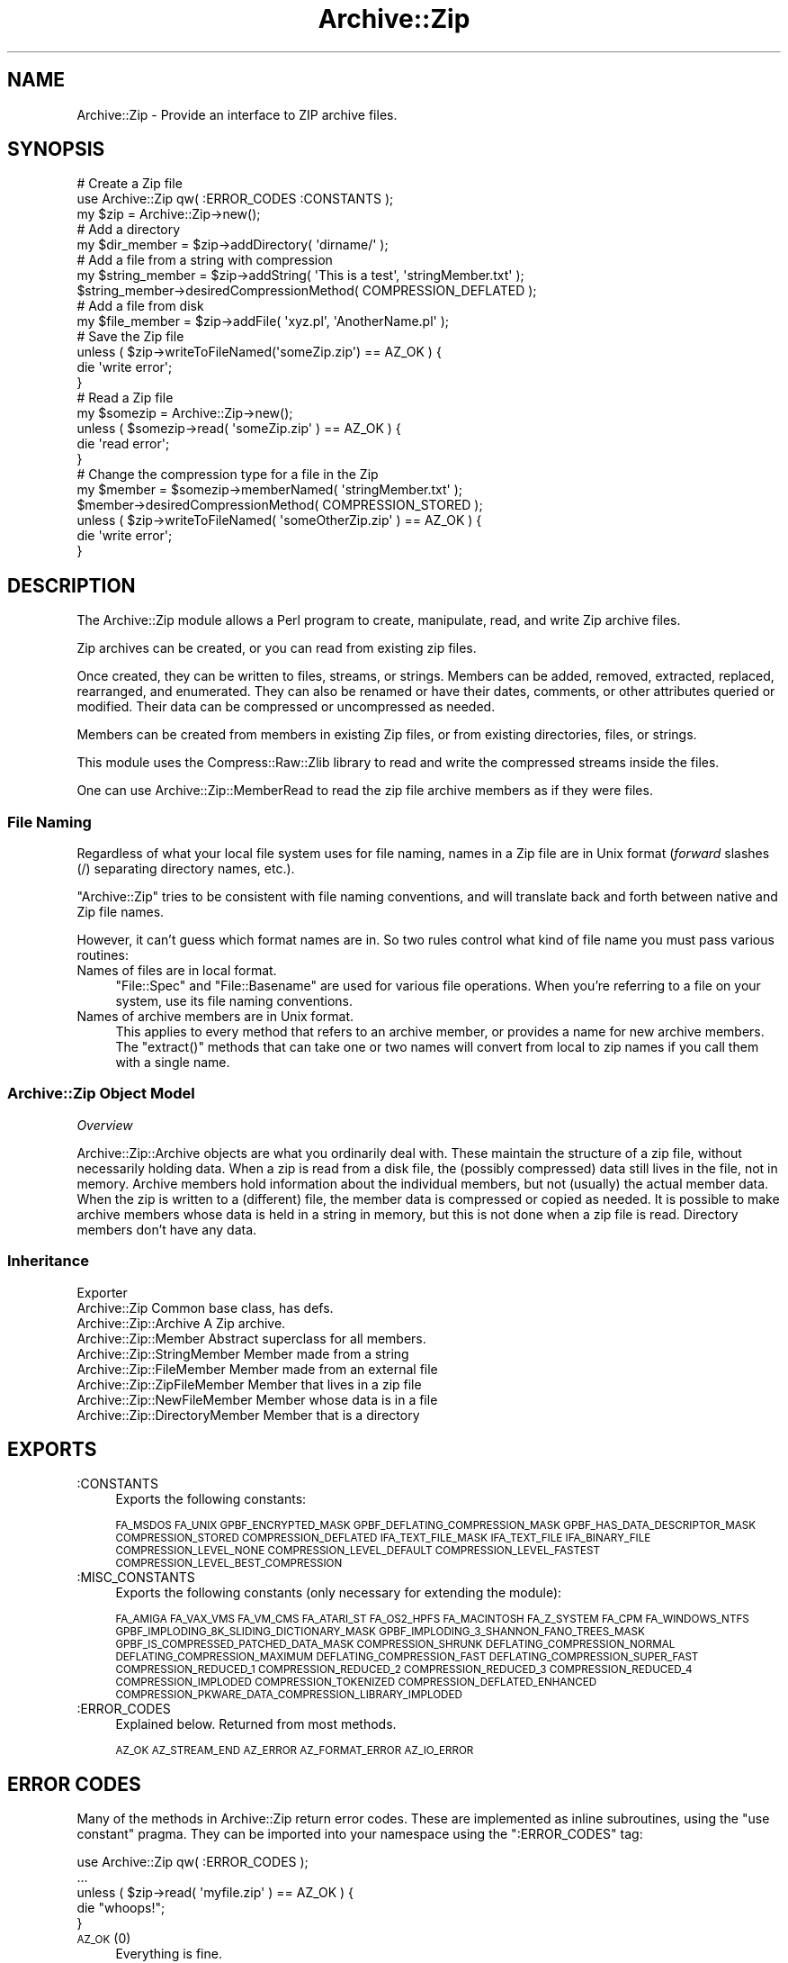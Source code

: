 .\" Automatically generated by Pod::Man 2.25 (Pod::Simple 3.16)
.\"
.\" Standard preamble:
.\" ========================================================================
.de Sp \" Vertical space (when we can't use .PP)
.if t .sp .5v
.if n .sp
..
.de Vb \" Begin verbatim text
.ft CW
.nf
.ne \\$1
..
.de Ve \" End verbatim text
.ft R
.fi
..
.\" Set up some character translations and predefined strings.  \*(-- will
.\" give an unbreakable dash, \*(PI will give pi, \*(L" will give a left
.\" double quote, and \*(R" will give a right double quote.  \*(C+ will
.\" give a nicer C++.  Capital omega is used to do unbreakable dashes and
.\" therefore won't be available.  \*(C` and \*(C' expand to `' in nroff,
.\" nothing in troff, for use with C<>.
.tr \(*W-
.ds C+ C\v'-.1v'\h'-1p'\s-2+\h'-1p'+\s0\v'.1v'\h'-1p'
.ie n \{\
.    ds -- \(*W-
.    ds PI pi
.    if (\n(.H=4u)&(1m=24u) .ds -- \(*W\h'-12u'\(*W\h'-12u'-\" diablo 10 pitch
.    if (\n(.H=4u)&(1m=20u) .ds -- \(*W\h'-12u'\(*W\h'-8u'-\"  diablo 12 pitch
.    ds L" ""
.    ds R" ""
.    ds C` ""
.    ds C' ""
'br\}
.el\{\
.    ds -- \|\(em\|
.    ds PI \(*p
.    ds L" ``
.    ds R" ''
'br\}
.\"
.\" Escape single quotes in literal strings from groff's Unicode transform.
.ie \n(.g .ds Aq \(aq
.el       .ds Aq '
.\"
.\" If the F register is turned on, we'll generate index entries on stderr for
.\" titles (.TH), headers (.SH), subsections (.SS), items (.Ip), and index
.\" entries marked with X<> in POD.  Of course, you'll have to process the
.\" output yourself in some meaningful fashion.
.ie \nF \{\
.    de IX
.    tm Index:\\$1\t\\n%\t"\\$2"
..
.    nr % 0
.    rr F
.\}
.el \{\
.    de IX
..
.\}
.\"
.\" Accent mark definitions (@(#)ms.acc 1.5 88/02/08 SMI; from UCB 4.2).
.\" Fear.  Run.  Save yourself.  No user-serviceable parts.
.    \" fudge factors for nroff and troff
.if n \{\
.    ds #H 0
.    ds #V .8m
.    ds #F .3m
.    ds #[ \f1
.    ds #] \fP
.\}
.if t \{\
.    ds #H ((1u-(\\\\n(.fu%2u))*.13m)
.    ds #V .6m
.    ds #F 0
.    ds #[ \&
.    ds #] \&
.\}
.    \" simple accents for nroff and troff
.if n \{\
.    ds ' \&
.    ds ` \&
.    ds ^ \&
.    ds , \&
.    ds ~ ~
.    ds /
.\}
.if t \{\
.    ds ' \\k:\h'-(\\n(.wu*8/10-\*(#H)'\'\h"|\\n:u"
.    ds ` \\k:\h'-(\\n(.wu*8/10-\*(#H)'\`\h'|\\n:u'
.    ds ^ \\k:\h'-(\\n(.wu*10/11-\*(#H)'^\h'|\\n:u'
.    ds , \\k:\h'-(\\n(.wu*8/10)',\h'|\\n:u'
.    ds ~ \\k:\h'-(\\n(.wu-\*(#H-.1m)'~\h'|\\n:u'
.    ds / \\k:\h'-(\\n(.wu*8/10-\*(#H)'\z\(sl\h'|\\n:u'
.\}
.    \" troff and (daisy-wheel) nroff accents
.ds : \\k:\h'-(\\n(.wu*8/10-\*(#H+.1m+\*(#F)'\v'-\*(#V'\z.\h'.2m+\*(#F'.\h'|\\n:u'\v'\*(#V'
.ds 8 \h'\*(#H'\(*b\h'-\*(#H'
.ds o \\k:\h'-(\\n(.wu+\w'\(de'u-\*(#H)/2u'\v'-.3n'\*(#[\z\(de\v'.3n'\h'|\\n:u'\*(#]
.ds d- \h'\*(#H'\(pd\h'-\w'~'u'\v'-.25m'\f2\(hy\fP\v'.25m'\h'-\*(#H'
.ds D- D\\k:\h'-\w'D'u'\v'-.11m'\z\(hy\v'.11m'\h'|\\n:u'
.ds th \*(#[\v'.3m'\s+1I\s-1\v'-.3m'\h'-(\w'I'u*2/3)'\s-1o\s+1\*(#]
.ds Th \*(#[\s+2I\s-2\h'-\w'I'u*3/5'\v'-.3m'o\v'.3m'\*(#]
.ds ae a\h'-(\w'a'u*4/10)'e
.ds Ae A\h'-(\w'A'u*4/10)'E
.    \" corrections for vroff
.if v .ds ~ \\k:\h'-(\\n(.wu*9/10-\*(#H)'\s-2\u~\d\s+2\h'|\\n:u'
.if v .ds ^ \\k:\h'-(\\n(.wu*10/11-\*(#H)'\v'-.4m'^\v'.4m'\h'|\\n:u'
.    \" for low resolution devices (crt and lpr)
.if \n(.H>23 .if \n(.V>19 \
\{\
.    ds : e
.    ds 8 ss
.    ds o a
.    ds d- d\h'-1'\(ga
.    ds D- D\h'-1'\(hy
.    ds th \o'bp'
.    ds Th \o'LP'
.    ds ae ae
.    ds Ae AE
.\}
.rm #[ #] #H #V #F C
.\" ========================================================================
.\"
.IX Title "Archive::Zip 3"
.TH Archive::Zip 3 "2014-01-08" "perl v5.14.2" "User Contributed Perl Documentation"
.\" For nroff, turn off justification.  Always turn off hyphenation; it makes
.\" way too many mistakes in technical documents.
.if n .ad l
.nh
.SH "NAME"
Archive::Zip \- Provide an interface to ZIP archive files.
.SH "SYNOPSIS"
.IX Header "SYNOPSIS"
.Vb 3
\&   # Create a Zip file
\&   use Archive::Zip qw( :ERROR_CODES :CONSTANTS );
\&   my $zip = Archive::Zip\->new();
\&
\&   # Add a directory
\&   my $dir_member = $zip\->addDirectory( \*(Aqdirname/\*(Aq );
\&
\&   # Add a file from a string with compression
\&   my $string_member = $zip\->addString( \*(AqThis is a test\*(Aq, \*(AqstringMember.txt\*(Aq );
\&   $string_member\->desiredCompressionMethod( COMPRESSION_DEFLATED );
\&
\&   # Add a file from disk
\&   my $file_member = $zip\->addFile( \*(Aqxyz.pl\*(Aq, \*(AqAnotherName.pl\*(Aq );
\&
\&   # Save the Zip file
\&   unless ( $zip\->writeToFileNamed(\*(AqsomeZip.zip\*(Aq) == AZ_OK ) {
\&       die \*(Aqwrite error\*(Aq;
\&   }
\&
\&   # Read a Zip file
\&   my $somezip = Archive::Zip\->new();
\&   unless ( $somezip\->read( \*(AqsomeZip.zip\*(Aq ) == AZ_OK ) {
\&       die \*(Aqread error\*(Aq;
\&   }
\&
\&   # Change the compression type for a file in the Zip
\&   my $member = $somezip\->memberNamed( \*(AqstringMember.txt\*(Aq );
\&   $member\->desiredCompressionMethod( COMPRESSION_STORED );
\&   unless ( $zip\->writeToFileNamed( \*(AqsomeOtherZip.zip\*(Aq ) == AZ_OK ) {
\&       die \*(Aqwrite error\*(Aq;
\&   }
.Ve
.SH "DESCRIPTION"
.IX Header "DESCRIPTION"
The Archive::Zip module allows a Perl program to create, manipulate, read,
and write Zip archive files.
.PP
Zip archives can be created, or you can read from existing zip files.
.PP
Once created, they can be written to files, streams, or strings. Members
can be added, removed, extracted, replaced, rearranged, and enumerated.
They can also be renamed or have their dates, comments, or other attributes
queried or modified. Their data can be compressed or uncompressed as needed.
.PP
Members can be created from members in existing Zip files, or from existing
directories, files, or strings.
.PP
This module uses the Compress::Raw::Zlib library to read and write the
compressed streams inside the files.
.PP
One can use Archive::Zip::MemberRead to read the zip file archive members
as if they were files.
.SS "File Naming"
.IX Subsection "File Naming"
Regardless of what your local file system uses for file naming, names in a
Zip file are in Unix format (\fIforward\fR slashes (/) separating directory
names, etc.).
.PP
\&\f(CW\*(C`Archive::Zip\*(C'\fR tries to be consistent with file naming conventions, and will
translate back and forth between native and Zip file names.
.PP
However, it can't guess which format names are in. So two rules control what
kind of file name you must pass various routines:
.IP "Names of files are in local format." 4
.IX Item "Names of files are in local format."
\&\f(CW\*(C`File::Spec\*(C'\fR and \f(CW\*(C`File::Basename\*(C'\fR are used for various file
operations. When you're referring to a file on your system, use its
file naming conventions.
.IP "Names of archive members are in Unix format." 4
.IX Item "Names of archive members are in Unix format."
This applies to every method that refers to an archive member, or
provides a name for new archive members. The \f(CW\*(C`extract()\*(C'\fR methods
that can take one or two names will convert from local to zip names
if you call them with a single name.
.SS "Archive::Zip Object Model"
.IX Subsection "Archive::Zip Object Model"
\fIOverview\fR
.IX Subsection "Overview"
.PP
Archive::Zip::Archive objects are what you ordinarily deal with.
These maintain the structure of a zip file, without necessarily
holding data. When a zip is read from a disk file, the (possibly
compressed) data still lives in the file, not in memory. Archive
members hold information about the individual members, but not
(usually) the actual member data. When the zip is written to a
(different) file, the member data is compressed or copied as needed.
It is possible to make archive members whose data is held in a string
in memory, but this is not done when a zip file is read. Directory
members don't have any data.
.SS "Inheritance"
.IX Subsection "Inheritance"
.Vb 9
\&  Exporter
\&   Archive::Zip                            Common base class, has defs.
\&       Archive::Zip::Archive               A Zip archive.
\&       Archive::Zip::Member                Abstract superclass for all members.
\&           Archive::Zip::StringMember      Member made from a string
\&           Archive::Zip::FileMember        Member made from an external file
\&               Archive::Zip::ZipFileMember Member that lives in a zip file
\&               Archive::Zip::NewFileMember Member whose data is in a file
\&           Archive::Zip::DirectoryMember   Member that is a directory
.Ve
.SH "EXPORTS"
.IX Header "EXPORTS"
.IP ":CONSTANTS" 4
.IX Item ":CONSTANTS"
Exports the following constants:
.Sp
\&\s-1FA_MSDOS\s0 \s-1FA_UNIX\s0 \s-1GPBF_ENCRYPTED_MASK\s0
\&\s-1GPBF_DEFLATING_COMPRESSION_MASK\s0 \s-1GPBF_HAS_DATA_DESCRIPTOR_MASK\s0
\&\s-1COMPRESSION_STORED\s0 \s-1COMPRESSION_DEFLATED\s0 \s-1IFA_TEXT_FILE_MASK\s0
\&\s-1IFA_TEXT_FILE\s0 \s-1IFA_BINARY_FILE\s0 \s-1COMPRESSION_LEVEL_NONE\s0
\&\s-1COMPRESSION_LEVEL_DEFAULT\s0 \s-1COMPRESSION_LEVEL_FASTEST\s0
\&\s-1COMPRESSION_LEVEL_BEST_COMPRESSION\s0
.IP ":MISC_CONSTANTS" 4
.IX Item ":MISC_CONSTANTS"
Exports the following constants (only necessary for extending the
module):
.Sp
\&\s-1FA_AMIGA\s0 \s-1FA_VAX_VMS\s0 \s-1FA_VM_CMS\s0 \s-1FA_ATARI_ST\s0 \s-1FA_OS2_HPFS\s0
\&\s-1FA_MACINTOSH\s0 \s-1FA_Z_SYSTEM\s0 \s-1FA_CPM\s0 \s-1FA_WINDOWS_NTFS\s0
\&\s-1GPBF_IMPLODING_8K_SLIDING_DICTIONARY_MASK\s0
\&\s-1GPBF_IMPLODING_3_SHANNON_FANO_TREES_MASK\s0
\&\s-1GPBF_IS_COMPRESSED_PATCHED_DATA_MASK\s0 \s-1COMPRESSION_SHRUNK\s0
\&\s-1DEFLATING_COMPRESSION_NORMAL\s0 \s-1DEFLATING_COMPRESSION_MAXIMUM\s0
\&\s-1DEFLATING_COMPRESSION_FAST\s0 \s-1DEFLATING_COMPRESSION_SUPER_FAST\s0
\&\s-1COMPRESSION_REDUCED_1\s0 \s-1COMPRESSION_REDUCED_2\s0 \s-1COMPRESSION_REDUCED_3\s0
\&\s-1COMPRESSION_REDUCED_4\s0 \s-1COMPRESSION_IMPLODED\s0 \s-1COMPRESSION_TOKENIZED\s0
\&\s-1COMPRESSION_DEFLATED_ENHANCED\s0
\&\s-1COMPRESSION_PKWARE_DATA_COMPRESSION_LIBRARY_IMPLODED\s0
.IP ":ERROR_CODES" 4
.IX Item ":ERROR_CODES"
Explained below. Returned from most methods.
.Sp
\&\s-1AZ_OK\s0 \s-1AZ_STREAM_END\s0 \s-1AZ_ERROR\s0 \s-1AZ_FORMAT_ERROR\s0 \s-1AZ_IO_ERROR\s0
.SH "ERROR CODES"
.IX Header "ERROR CODES"
Many of the methods in Archive::Zip return error codes. These are implemented
as inline subroutines, using the \f(CW\*(C`use constant\*(C'\fR pragma. They can be imported
into your namespace using the \f(CW\*(C`:ERROR_CODES\*(C'\fR tag:
.PP
.Vb 1
\&  use Archive::Zip qw( :ERROR_CODES );
\&
\&  ...
\&
\&  unless ( $zip\->read( \*(Aqmyfile.zip\*(Aq ) == AZ_OK ) {
\&      die "whoops!";
\&  }
.Ve
.IP "\s-1AZ_OK\s0 (0)" 4
.IX Item "AZ_OK (0)"
Everything is fine.
.IP "\s-1AZ_STREAM_END\s0 (1)" 4
.IX Item "AZ_STREAM_END (1)"
The read stream (or central directory) ended normally.
.IP "\s-1AZ_ERROR\s0 (2)" 4
.IX Item "AZ_ERROR (2)"
There was some generic kind of error.
.IP "\s-1AZ_FORMAT_ERROR\s0 (3)" 4
.IX Item "AZ_FORMAT_ERROR (3)"
There is a format error in a \s-1ZIP\s0 file being read.
.IP "\s-1AZ_IO_ERROR\s0 (4)" 4
.IX Item "AZ_IO_ERROR (4)"
There was an \s-1IO\s0 error.
.SS "Compression"
.IX Subsection "Compression"
Archive::Zip allows each member of a \s-1ZIP\s0 file to be compressed (using the
Deflate algorithm) or uncompressed.
.PP
Other compression algorithms that some versions of \s-1ZIP\s0 have been able to
produce are not supported. Each member has two compression methods: the
one it's stored as (this is always \s-1COMPRESSION_STORED\s0 for string and external
file members), and the one you desire for the member in the zip file.
.PP
These can be different, of course, so you can make a zip member that is not
compressed out of one that is, and vice versa.
.PP
You can inquire about the current compression and set the desired
compression method:
.PP
.Vb 2
\&  my $member = $zip\->memberNamed( \*(Aqxyz.txt\*(Aq );
\&  $member\->compressionMethod();    # return current compression
\&
\&  # set to read uncompressed
\&  $member\->desiredCompressionMethod( COMPRESSION_STORED );
\&
\&  # set to read compressed
\&  $member\->desiredCompressionMethod( COMPRESSION_DEFLATED );
.Ve
.PP
There are two different compression methods:
.IP "\s-1COMPRESSION_STORED\s0" 4
.IX Item "COMPRESSION_STORED"
File is stored (no compression)
.IP "\s-1COMPRESSION_DEFLATED\s0" 4
.IX Item "COMPRESSION_DEFLATED"
File is Deflated
.SS "Compression Levels"
.IX Subsection "Compression Levels"
If a member's desiredCompressionMethod is \s-1COMPRESSION_DEFLATED\s0, you
can choose different compression levels. This choice may affect the
speed of compression and decompression, as well as the size of the
compressed member data.
.PP
.Vb 1
\&  $member\->desiredCompressionLevel( 9 );
.Ve
.PP
The levels given can be:
.IP "\(bu" 4
0 or \s-1COMPRESSION_LEVEL_NONE\s0
.Sp
This is the same as saying
.Sp
.Vb 1
\&  $member\->desiredCompressionMethod( COMPRESSION_STORED );
.Ve
.IP "\(bu" 4
1 .. 9
.Sp
1 gives the best speed and worst compression, and 9 gives the
best compression and worst speed.
.IP "\(bu" 4
\&\s-1COMPRESSION_LEVEL_FASTEST\s0
.Sp
This is a synonym for level 1.
.IP "\(bu" 4
\&\s-1COMPRESSION_LEVEL_BEST_COMPRESSION\s0
.Sp
This is a synonym for level 9.
.IP "\(bu" 4
\&\s-1COMPRESSION_LEVEL_DEFAULT\s0
.Sp
This gives a good compromise between speed and compression,
and is currently equivalent to 6 (this is in the zlib code).
This is the level that will be used if not specified.
.SH "Archive::Zip Methods"
.IX Header "Archive::Zip Methods"
The Archive::Zip class (and its invisible subclass Archive::Zip::Archive)
implement generic zip file functionality. Creating a new Archive::Zip object
actually makes an Archive::Zip::Archive object, but you don't have to worry
about this unless you're subclassing.
.SS "Constructor"
.IX Subsection "Constructor"
.IP "new( [$fileName] )" 4
.IX Item "new( [$fileName] )"
.PD 0
.ie n .IP "new( { filename => $fileName } )" 4
.el .IP "new( { filename => \f(CW$fileName\fR } )" 4
.IX Item "new( { filename => $fileName } )"
.PD
Make a new, empty zip archive.
.Sp
.Vb 1
\&    my $zip = Archive::Zip\->new();
.Ve
.Sp
If an additional argument is passed, \fInew()\fR will call \fIread()\fR
to read the contents of an archive:
.Sp
.Vb 1
\&    my $zip = Archive::Zip\->new( \*(Aqxyz.zip\*(Aq );
.Ve
.Sp
If a filename argument is passed and the read fails for any
reason, new will return undef. For this reason, it may be
better to call read separately.
.SS "Zip Archive Utility Methods"
.IX Subsection "Zip Archive Utility Methods"
These Archive::Zip methods may be called as functions or as object
methods. Do not call them as class methods:
.PP
.Vb 4
\&    $zip = Archive::Zip\->new();
\&    $crc = Archive::Zip::computeCRC32( \*(Aqghijkl\*(Aq );    # OK
\&    $crc = $zip\->computeCRC32( \*(Aqghijkl\*(Aq );            # also OK
\&    $crc = Archive::Zip\->computeCRC32( \*(Aqghijkl\*(Aq );    # NOT OK
.Ve
.ie n .IP "Archive::Zip::computeCRC32( $string [, $crc] )" 4
.el .IP "Archive::Zip::computeCRC32( \f(CW$string\fR [, \f(CW$crc\fR] )" 4
.IX Item "Archive::Zip::computeCRC32( $string [, $crc] )"
.PD 0
.ie n .IP "Archive::Zip::computeCRC32( { string => $string [, checksum => $crc ] } )" 4
.el .IP "Archive::Zip::computeCRC32( { string => \f(CW$string\fR [, checksum => \f(CW$crc\fR ] } )" 4
.IX Item "Archive::Zip::computeCRC32( { string => $string [, checksum => $crc ] } )"
.PD
This is a utility function that uses the Compress::Raw::Zlib \s-1CRC\s0
routine to compute a \s-1CRC\-32\s0. You can get the \s-1CRC\s0 of a string:
.Sp
.Vb 1
\&    $crc = Archive::Zip::computeCRC32( $string );
.Ve
.Sp
Or you can compute the running \s-1CRC:\s0
.Sp
.Vb 3
\&    $crc = 0;
\&    $crc = Archive::Zip::computeCRC32( \*(Aqabcdef\*(Aq, $crc );
\&    $crc = Archive::Zip::computeCRC32( \*(Aqghijkl\*(Aq, $crc );
.Ve
.ie n .IP "Archive::Zip::setChunkSize( $number )" 4
.el .IP "Archive::Zip::setChunkSize( \f(CW$number\fR )" 4
.IX Item "Archive::Zip::setChunkSize( $number )"
.PD 0
.ie n .IP "Archive::Zip::setChunkSize( { chunkSize => $number } )" 4
.el .IP "Archive::Zip::setChunkSize( { chunkSize => \f(CW$number\fR } )" 4
.IX Item "Archive::Zip::setChunkSize( { chunkSize => $number } )"
.PD
Report or change chunk size used for reading and writing.
This can make big differences in dealing with large files.
Currently, this defaults to 32K. This also changes the chunk
size used for Compress::Raw::Zlib. You must call \fIsetChunkSize()\fR
before reading or writing. This is not exportable, so you
must call it like:
.Sp
.Vb 1
\&    Archive::Zip::setChunkSize( 4096 );
.Ve
.Sp
or as a method on a zip (though this is a global setting).
Returns old chunk size.
.IP "\fIArchive::Zip::chunkSize()\fR" 4
.IX Item "Archive::Zip::chunkSize()"
Returns the current chunk size:
.Sp
.Vb 1
\&    my $chunkSize = Archive::Zip::chunkSize();
.Ve
.IP "Archive::Zip::setErrorHandler( \e&subroutine )" 4
.IX Item "Archive::Zip::setErrorHandler( &subroutine )"
.PD 0
.IP "Archive::Zip::setErrorHandler( { subroutine => \e&subroutine } )" 4
.IX Item "Archive::Zip::setErrorHandler( { subroutine => &subroutine } )"
.PD
Change the subroutine called with error strings. This
defaults to \e&Carp::carp, but you may want to change it to
get the error strings. This is not exportable, so you must
call it like:
.Sp
.Vb 1
\&    Archive::Zip::setErrorHandler( \e&myErrorHandler );
.Ve
.Sp
If myErrorHandler is undef, resets handler to default.
Returns old error handler. Note that if you call Carp::carp
or a similar routine or if you're chaining to the default
error handler from your error handler, you may want to
increment the number of caller levels that are skipped (do
not just set it to a number):
.Sp
.Vb 1
\&    $Carp::CarpLevel++;
.Ve
.ie n .IP "Archive::Zip::tempFile( [ $tmpdir ] )" 4
.el .IP "Archive::Zip::tempFile( [ \f(CW$tmpdir\fR ] )" 4
.IX Item "Archive::Zip::tempFile( [ $tmpdir ] )"
.PD 0
.ie n .IP "Archive::Zip::tempFile( { tempDir => $tmpdir } )" 4
.el .IP "Archive::Zip::tempFile( { tempDir => \f(CW$tmpdir\fR } )" 4
.IX Item "Archive::Zip::tempFile( { tempDir => $tmpdir } )"
.PD
Create a uniquely named temp file. It will be returned open
for read/write. If \f(CW$tmpdir\fR is given, it is used as the
name of a directory to create the file in. If not given,
creates the file using \f(CW\*(C`File::Spec::tmpdir()\*(C'\fR. Generally, you can
override this choice using the
.Sp
.Vb 1
\&    $ENV{TMPDIR}
.Ve
.Sp
environment variable. But see the File::Spec
documentation for your system. Note that on many systems, if you're
running in taint mode, then you must make sure that \f(CW$ENV{TMPDIR}\fR is
untainted for it to be used.
Will \fI\s-1NOT\s0\fR create \f(CW$tmpdir\fR if it does not exist (this is a change
from prior versions!). Returns file handle and name:
.Sp
.Vb 3
\&    my ($fh, $name) = Archive::Zip::tempFile();
\&    my ($fh, $name) = Archive::Zip::tempFile(\*(AqmyTempDir\*(Aq);
\&    my $fh = Archive::Zip::tempFile();  # if you don\*(Aqt need the name
.Ve
.SS "Zip Archive Accessors"
.IX Subsection "Zip Archive Accessors"
.IP "\fImembers()\fR" 4
.IX Item "members()"
Return a copy of the members array
.Sp
.Vb 1
\&    my @members = $zip\->members();
.Ve
.IP "\fInumberOfMembers()\fR" 4
.IX Item "numberOfMembers()"
Return the number of members I have
.IP "\fImemberNames()\fR" 4
.IX Item "memberNames()"
Return a list of the (internal) file names of the zip members
.ie n .IP "memberNamed( $string )" 4
.el .IP "memberNamed( \f(CW$string\fR )" 4
.IX Item "memberNamed( $string )"
.PD 0
.ie n .IP "memberNamed( { zipName => $string } )" 4
.el .IP "memberNamed( { zipName => \f(CW$string\fR } )" 4
.IX Item "memberNamed( { zipName => $string } )"
.PD
Return ref to member whose filename equals given filename or
undef. \f(CW$string\fR must be in Zip (Unix) filename format.
.ie n .IP "membersMatching( $regex )" 4
.el .IP "membersMatching( \f(CW$regex\fR )" 4
.IX Item "membersMatching( $regex )"
.PD 0
.ie n .IP "membersMatching( { regex => $regex } )" 4
.el .IP "membersMatching( { regex => \f(CW$regex\fR } )" 4
.IX Item "membersMatching( { regex => $regex } )"
.PD
Return array of members whose filenames match given regular
expression in list context. Returns number of matching
members in scalar context.
.Sp
.Vb 3
\&    my @textFileMembers = $zip\->membersMatching( \*(Aq.*\e.txt\*(Aq );
\&    # or
\&    my $numberOfTextFiles = $zip\->membersMatching( \*(Aq.*\e.txt\*(Aq );
.Ve
.IP "\fIdiskNumber()\fR" 4
.IX Item "diskNumber()"
Return the disk that I start on. Not used for writing zips,
but might be interesting if you read a zip in. This should be
0, as Archive::Zip does not handle multi-volume archives.
.IP "\fIdiskNumberWithStartOfCentralDirectory()\fR" 4
.IX Item "diskNumberWithStartOfCentralDirectory()"
Return the disk number that holds the beginning of the
central directory. Not used for writing zips, but might be
interesting if you read a zip in. This should be 0, as
Archive::Zip does not handle multi-volume archives.
.IP "\fInumberOfCentralDirectoriesOnThisDisk()\fR" 4
.IX Item "numberOfCentralDirectoriesOnThisDisk()"
Return the number of \s-1CD\s0 structures in the zipfile last read in.
Not used for writing zips, but might be interesting if you read a zip
in.
.IP "\fInumberOfCentralDirectories()\fR" 4
.IX Item "numberOfCentralDirectories()"
Return the number of \s-1CD\s0 structures in the zipfile last read in.
Not used for writing zips, but might be interesting if you read a zip
in.
.IP "\fIcentralDirectorySize()\fR" 4
.IX Item "centralDirectorySize()"
Returns central directory size, as read from an external zip
file. Not used for writing zips, but might be interesting if
you read a zip in.
.IP "\fIcentralDirectoryOffsetWRTStartingDiskNumber()\fR" 4
.IX Item "centralDirectoryOffsetWRTStartingDiskNumber()"
Returns the offset into the zip file where the \s-1CD\s0 begins. Not
used for writing zips, but might be interesting if you read a
zip in.
.ie n .IP "zipfileComment( [ $string ] )" 4
.el .IP "zipfileComment( [ \f(CW$string\fR ] )" 4
.IX Item "zipfileComment( [ $string ] )"
.PD 0
.ie n .IP "zipfileComment( [ { comment => $string } ] )" 4
.el .IP "zipfileComment( [ { comment => \f(CW$string\fR } ] )" 4
.IX Item "zipfileComment( [ { comment => $string } ] )"
.PD
Get or set the zipfile comment. Returns the old comment.
.Sp
.Vb 2
\&    print $zip\->zipfileComment();
\&    $zip\->zipfileComment( \*(AqNew Comment\*(Aq );
.Ve
.IP "\fIeocdOffset()\fR" 4
.IX Item "eocdOffset()"
Returns the (unexpected) number of bytes between where the
\&\s-1EOCD\s0 was found and where it expected to be. This is normally
0, but would be positive if something (a virus, perhaps) had
added bytes somewhere before the \s-1EOCD\s0. Not used for writing
zips, but might be interesting if you read a zip in. Here is
an example of how you can diagnose this:
.Sp
.Vb 5
\&  my $zip = Archive::Zip\->new(\*(Aqsomefile.zip\*(Aq);
\&  if ($zip\->eocdOffset())
\&  {
\&    warn "A virus has added ", $zip\->eocdOffset, " bytes of garbage\en";
\&  }
.Ve
.Sp
The \f(CW\*(C`eocdOffset()\*(C'\fR is used to adjust the starting position of member
headers, if necessary.
.IP "\fIfileName()\fR" 4
.IX Item "fileName()"
Returns the name of the file last read from. If nothing has
been read yet, returns an empty string; if read from a file
handle, returns the handle in string form.
.SS "Zip Archive Member Operations"
.IX Subsection "Zip Archive Member Operations"
Various operations on a zip file modify members. When a member is
passed as an argument, you can either use a reference to the member
itself, or the name of a member. Of course, using the name requires
that names be unique within a zip (this is not enforced).
.ie n .IP "removeMember( $memberOrName )" 4
.el .IP "removeMember( \f(CW$memberOrName\fR )" 4
.IX Item "removeMember( $memberOrName )"
.PD 0
.ie n .IP "removeMember( { memberOrZipName => $memberOrName } )" 4
.el .IP "removeMember( { memberOrZipName => \f(CW$memberOrName\fR } )" 4
.IX Item "removeMember( { memberOrZipName => $memberOrName } )"
.PD
Remove and return the given member, or match its name and
remove it. Returns undef if member or name does not exist in this
Zip. No-op if member does not belong to this zip.
.ie n .IP "replaceMember( $memberOrName, $newMember )" 4
.el .IP "replaceMember( \f(CW$memberOrName\fR, \f(CW$newMember\fR )" 4
.IX Item "replaceMember( $memberOrName, $newMember )"
.PD 0
.ie n .IP "replaceMember( { memberOrZipName => $memberOrName, newMember => $newMember } )" 4
.el .IP "replaceMember( { memberOrZipName => \f(CW$memberOrName\fR, newMember => \f(CW$newMember\fR } )" 4
.IX Item "replaceMember( { memberOrZipName => $memberOrName, newMember => $newMember } )"
.PD
Remove and return the given member, or match its name and
remove it. Replace with new member. Returns undef if member or
name does not exist in this Zip, or if \f(CW$newMember\fR is undefined.
.Sp
It is an (undiagnosed) error to provide a \f(CW$newMember\fR that is a
member of the zip being modified.
.Sp
.Vb 4
\&    my $member1 = $zip\->removeMember( \*(Aqxyz\*(Aq );
\&    my $member2 = $zip\->replaceMember( \*(Aqabc\*(Aq, $member1 );
\&    # now, $member2 (named \*(Aqabc\*(Aq) is not in $zip,
\&    # and $member1 (named \*(Aqxyz\*(Aq) is, having taken $member2\*(Aqs place.
.Ve
.ie n .IP "extractMember( $memberOrName [, $extractedName ] )" 4
.el .IP "extractMember( \f(CW$memberOrName\fR [, \f(CW$extractedName\fR ] )" 4
.IX Item "extractMember( $memberOrName [, $extractedName ] )"
.PD 0
.ie n .IP "extractMember( { memberOrZipName => $memberOrName [, name => $extractedName ] } )" 4
.el .IP "extractMember( { memberOrZipName => \f(CW$memberOrName\fR [, name => \f(CW$extractedName\fR ] } )" 4
.IX Item "extractMember( { memberOrZipName => $memberOrName [, name => $extractedName ] } )"
.PD
Extract the given member, or match its name and extract it.
Returns undef if member does not exist in this Zip. If
optional second arg is given, use it as the name of the
extracted member. Otherwise, the internal filename of the
member is used as the name of the extracted file or
directory.
If you pass \f(CW$extractedName\fR, it should be in the local file
system's format.
All necessary directories will be created. Returns \f(CW\*(C`AZ_OK\*(C'\fR
on success.
.ie n .IP "extractMemberWithoutPaths( $memberOrName [, $extractedName ] )" 4
.el .IP "extractMemberWithoutPaths( \f(CW$memberOrName\fR [, \f(CW$extractedName\fR ] )" 4
.IX Item "extractMemberWithoutPaths( $memberOrName [, $extractedName ] )"
.PD 0
.ie n .IP "extractMemberWithoutPaths( { memberOrZipName => $memberOrName [, name => $extractedName ] } )" 4
.el .IP "extractMemberWithoutPaths( { memberOrZipName => \f(CW$memberOrName\fR [, name => \f(CW$extractedName\fR ] } )" 4
.IX Item "extractMemberWithoutPaths( { memberOrZipName => $memberOrName [, name => $extractedName ] } )"
.PD
Extract the given member, or match its name and extract it.
Does not use path information (extracts into the current
directory). Returns undef if member does not exist in this
Zip.
If optional second arg is given, use it as the name of the
extracted member (its paths will be deleted too). Otherwise,
the internal filename of the member (minus paths) is used as
the name of the extracted file or directory. Returns \f(CW\*(C`AZ_OK\*(C'\fR
on success.
.ie n .IP "addMember( $member )" 4
.el .IP "addMember( \f(CW$member\fR )" 4
.IX Item "addMember( $member )"
.PD 0
.ie n .IP "addMember( { member => $member } )" 4
.el .IP "addMember( { member => \f(CW$member\fR } )" 4
.IX Item "addMember( { member => $member } )"
.PD
Append a member (possibly from another zip file) to the zip
file. Returns the new member. Generally, you will use
\&\fIaddFile()\fR, \fIaddDirectory()\fR, \fIaddFileOrDirectory()\fR, \fIaddString()\fR,
or \fIread()\fR to add members.
.Sp
.Vb 3
\&    # Move member named \*(Aqabc\*(Aq to end of zip:
\&    my $member = $zip\->removeMember( \*(Aqabc\*(Aq );
\&    $zip\->addMember( $member );
.Ve
.ie n .IP "updateMember( $memberOrName, $fileName )" 4
.el .IP "updateMember( \f(CW$memberOrName\fR, \f(CW$fileName\fR )" 4
.IX Item "updateMember( $memberOrName, $fileName )"
.PD 0
.ie n .IP "updateMember( { memberOrZipName => $memberOrName, name => $fileName } )" 4
.el .IP "updateMember( { memberOrZipName => \f(CW$memberOrName\fR, name => \f(CW$fileName\fR } )" 4
.IX Item "updateMember( { memberOrZipName => $memberOrName, name => $fileName } )"
.PD
Update a single member from the file or directory named \f(CW$fileName\fR.
Returns the (possibly added or updated) member, if any; \f(CW\*(C`undef\*(C'\fR on
errors.
The comparison is based on \f(CW\*(C`lastModTime()\*(C'\fR and (in the case of a
non-directory) the size of the file.
.ie n .IP "addFile( $fileName [, $newName, $compressionLevel ] )" 4
.el .IP "addFile( \f(CW$fileName\fR [, \f(CW$newName\fR, \f(CW$compressionLevel\fR ] )" 4
.IX Item "addFile( $fileName [, $newName, $compressionLevel ] )"
.PD 0
.ie n .IP "addFile( { filename => $fileName [, zipName => $newName, compressionLevel => $compressionLevel } ] )" 4
.el .IP "addFile( { filename => \f(CW$fileName\fR [, zipName => \f(CW$newName\fR, compressionLevel => \f(CW$compressionLevel\fR } ] )" 4
.IX Item "addFile( { filename => $fileName [, zipName => $newName, compressionLevel => $compressionLevel } ] )"
.PD
Append a member whose data comes from an external file,
returning the member or undef. The member will have its file
name set to the name of the external file, and its
desiredCompressionMethod set to \s-1COMPRESSION_DEFLATED\s0. The
file attributes and last modification time will be set from
the file.
If the name given does not represent a readable plain file or
symbolic link, undef will be returned. \f(CW$fileName\fR must be
in the format required for the local file system.
The optional \f(CW$newName\fR argument sets the internal file name
to something different than the given \f(CW$fileName\fR. \f(CW$newName\fR,
if given, must be in Zip name format (i.e. Unix).
The text mode bit will be set if the contents appears to be
text (as returned by the \f(CW\*(C`\-T\*(C'\fR perl operator).
.Sp
\&\fI\s-1NOTE\s0\fR that you should not (generally) use absolute path names
in zip member names, as this will cause problems with some zip
tools as well as introduce a security hole and make the zip
harder to use.
.ie n .IP "addDirectory( $directoryName [, $fileName ] )" 4
.el .IP "addDirectory( \f(CW$directoryName\fR [, \f(CW$fileName\fR ] )" 4
.IX Item "addDirectory( $directoryName [, $fileName ] )"
.PD 0
.ie n .IP "addDirectory( { directoryName => $directoryName [, zipName => $fileName ] } )" 4
.el .IP "addDirectory( { directoryName => \f(CW$directoryName\fR [, zipName => \f(CW$fileName\fR ] } )" 4
.IX Item "addDirectory( { directoryName => $directoryName [, zipName => $fileName ] } )"
.PD
Append a member created from the given directory name. The
directory name does not have to name an existing directory.
If the named directory exists, the file modification time and
permissions are set from the existing directory, otherwise
they are set to now and permissive default permissions.
\&\f(CW$directoryName\fR must be in local file system format.
The optional second argument sets the name of the archive
member (which defaults to \f(CW$directoryName\fR). If given, it
must be in Zip (Unix) format.
Returns the new member.
.ie n .IP "addFileOrDirectory( $name [, $newName, $compressionLevel ] )" 4
.el .IP "addFileOrDirectory( \f(CW$name\fR [, \f(CW$newName\fR, \f(CW$compressionLevel\fR ] )" 4
.IX Item "addFileOrDirectory( $name [, $newName, $compressionLevel ] )"
.PD 0
.ie n .IP "addFileOrDirectory( { name => $name [, zipName => $newName, compressionLevel => $compressionLevel ] } )" 4
.el .IP "addFileOrDirectory( { name => \f(CW$name\fR [, zipName => \f(CW$newName\fR, compressionLevel => \f(CW$compressionLevel\fR ] } )" 4
.IX Item "addFileOrDirectory( { name => $name [, zipName => $newName, compressionLevel => $compressionLevel ] } )"
.PD
Append a member from the file or directory named \f(CW$name\fR. If
\&\f(CW$newName\fR is given, use it for the name of the new member.
Will add or remove trailing slashes from \f(CW$newName\fR as needed.
\&\f(CW$name\fR must be in local file system format.
The optional second argument sets the name of the archive
member (which defaults to \f(CW$name\fR). If given, it must be in
Zip (Unix) format.
.ie n .IP "addString( $stringOrStringRef, $name, [$compressionLevel] )" 4
.el .IP "addString( \f(CW$stringOrStringRef\fR, \f(CW$name\fR, [$compressionLevel] )" 4
.IX Item "addString( $stringOrStringRef, $name, [$compressionLevel] )"
.PD 0
.ie n .IP "addString( { string => $stringOrStringRef [, zipName => $name, compressionLevel => $compressionLevel ] } )" 4
.el .IP "addString( { string => \f(CW$stringOrStringRef\fR [, zipName => \f(CW$name\fR, compressionLevel => \f(CW$compressionLevel\fR ] } )" 4
.IX Item "addString( { string => $stringOrStringRef [, zipName => $name, compressionLevel => $compressionLevel ] } )"
.PD
Append a member created from the given string or string
reference. The name is given by the second argument.
Returns the new member. The last modification time will be
set to now, and the file attributes will be set to permissive
defaults.
.Sp
.Vb 1
\&    my $member = $zip\->addString( \*(AqThis is a test\*(Aq, \*(Aqtest.txt\*(Aq );
.Ve
.ie n .IP "contents( $memberOrMemberName [, $newContents ] )" 4
.el .IP "contents( \f(CW$memberOrMemberName\fR [, \f(CW$newContents\fR ] )" 4
.IX Item "contents( $memberOrMemberName [, $newContents ] )"
.PD 0
.ie n .IP "contents( { memberOrZipName => $memberOrMemberName [, contents => $newContents ] } )" 4
.el .IP "contents( { memberOrZipName => \f(CW$memberOrMemberName\fR [, contents => \f(CW$newContents\fR ] } )" 4
.IX Item "contents( { memberOrZipName => $memberOrMemberName [, contents => $newContents ] } )"
.PD
Returns the uncompressed data for a particular member, or
undef.
.Sp
.Vb 1
\&    print "xyz.txt contains " . $zip\->contents( \*(Aqxyz.txt\*(Aq );
.Ve
.Sp
Also can change the contents of a member:
.Sp
.Vb 1
\&    $zip\->contents( \*(Aqxyz.txt\*(Aq, \*(AqThis is the new contents\*(Aq );
.Ve
.Sp
If called expecting an array as the return value, it will include
the status as the second value in the array.
.Sp
.Vb 1
\&    ($content, $status) = $zip\->contents( \*(Aqxyz.txt\*(Aq);
.Ve
.SS "Zip Archive I/O operations"
.IX Subsection "Zip Archive I/O operations"
A Zip archive can be written to a file or file handle, or read from
one.
.ie n .IP "writeToFileNamed( $fileName )" 4
.el .IP "writeToFileNamed( \f(CW$fileName\fR )" 4
.IX Item "writeToFileNamed( $fileName )"
.PD 0
.ie n .IP "writeToFileNamed( { fileName => $fileName } )" 4
.el .IP "writeToFileNamed( { fileName => \f(CW$fileName\fR } )" 4
.IX Item "writeToFileNamed( { fileName => $fileName } )"
.PD
Write a zip archive to named file. Returns \f(CW\*(C`AZ_OK\*(C'\fR on
success.
.Sp
.Vb 2
\&    my $status = $zip\->writeToFileNamed( \*(Aqxx.zip\*(Aq );
\&    die "error somewhere" if $status != AZ_OK;
.Ve
.Sp
Note that if you use the same name as an existing zip file
that you read in, you will clobber ZipFileMembers. So
instead, write to a different file name, then delete the
original.
If you use the \f(CW\*(C`overwrite()\*(C'\fR or \f(CW\*(C`overwriteAs()\*(C'\fR methods, you can
re-write the original zip in this way.
\&\f(CW$fileName\fR should be a valid file name on your system.
.ie n .IP "writeToFileHandle( $fileHandle [, $seekable] )" 4
.el .IP "writeToFileHandle( \f(CW$fileHandle\fR [, \f(CW$seekable\fR] )" 4
.IX Item "writeToFileHandle( $fileHandle [, $seekable] )"
Write a zip archive to a file handle. Return \s-1AZ_OK\s0 on
success. The optional second arg tells whether or not to try
to seek backwards to re-write headers. If not provided, it is
set if the Perl \f(CW\*(C`\-f\*(C'\fR test returns true. This could fail on
some operating systems, though.
.Sp
.Vb 4
\&    my $fh = IO::File\->new( \*(AqsomeFile.zip\*(Aq, \*(Aqw\*(Aq );
\&    unless ( $zip\->writeToFileHandle( $fh ) == AZ_OK ) {
\&        # error handling
\&    }
.Ve
.Sp
If you pass a file handle that is not seekable (like if
you're writing to a pipe or a socket), pass a false second
argument:
.Sp
.Vb 2
\&    my $fh = IO::File\->new( \*(Aq| cat > somefile.zip\*(Aq, \*(Aqw\*(Aq );
\&    $zip\->writeToFileHandle( $fh, 0 );   # fh is not seekable
.Ve
.Sp
If this method fails during the write of a member, that
member and all following it will return false from
\&\f(CW\*(C`wasWritten()\*(C'\fR. See \fIwriteCentralDirectory()\fR for a way to
deal with this.
If you want, you can write data to the file handle before
passing it to \fIwriteToFileHandle()\fR; this could be used (for
instance) for making self-extracting archives. However, this
only works reliably when writing to a real file (as opposed
to \s-1STDOUT\s0 or some other possible non-file).
.Sp
See examples/selfex.pl for how to write a self-extracting
archive.
.ie n .IP "writeCentralDirectory( $fileHandle [, $offset ] )" 4
.el .IP "writeCentralDirectory( \f(CW$fileHandle\fR [, \f(CW$offset\fR ] )" 4
.IX Item "writeCentralDirectory( $fileHandle [, $offset ] )"
.PD 0
.ie n .IP "writeCentralDirectory( { fileHandle => $fileHandle [, offset => $offset ] } )" 4
.el .IP "writeCentralDirectory( { fileHandle => \f(CW$fileHandle\fR [, offset => \f(CW$offset\fR ] } )" 4
.IX Item "writeCentralDirectory( { fileHandle => $fileHandle [, offset => $offset ] } )"
.PD
Writes the central directory structure to the given file
handle.
.Sp
Returns \s-1AZ_OK\s0 on success. If given an \f(CW$offset\fR, will
seek to that point before writing. This can be used for
recovery in cases where writeToFileHandle or writeToFileNamed
returns an \s-1IO\s0 error because of running out of space on the
destination file.
.Sp
You can truncate the zip by seeking backwards and then writing the
directory:
.Sp
.Vb 10
\&    my $fh = IO::File\->new( \*(AqsomeFile.zip\*(Aq, \*(Aqw\*(Aq );
\&        my $retval = $zip\->writeToFileHandle( $fh );
\&    if ( $retval == AZ_IO_ERROR ) {
\&        my @unwritten = grep { not $_\->wasWritten() } $zip\->members();
\&        if (@unwritten) {
\&            $zip\->removeMember( $member ) foreach my $member ( @unwritten );
\&            $zip\->writeCentralDirectory( $fh,
\&            $unwritten[0]\->writeLocalHeaderRelativeOffset());
\&        }
\&    }
.Ve
.ie n .IP "overwriteAs( $newName )" 4
.el .IP "overwriteAs( \f(CW$newName\fR )" 4
.IX Item "overwriteAs( $newName )"
.PD 0
.ie n .IP "overwriteAs( { filename => $newName } )" 4
.el .IP "overwriteAs( { filename => \f(CW$newName\fR } )" 4
.IX Item "overwriteAs( { filename => $newName } )"
.PD
Write the zip to the specified file, as safely as possible.
This is done by first writing to a temp file, then renaming
the original if it exists, then renaming the temp file, then
deleting the renamed original if it exists. Returns \s-1AZ_OK\s0 if
successful.
.IP "\fIoverwrite()\fR" 4
.IX Item "overwrite()"
Write back to the original zip file. See \fIoverwriteAs()\fR above.
If the zip was not ever read from a file, this generates an
error.
.ie n .IP "read( $fileName )" 4
.el .IP "read( \f(CW$fileName\fR )" 4
.IX Item "read( $fileName )"
.PD 0
.ie n .IP "read( { filename => $fileName } )" 4
.el .IP "read( { filename => \f(CW$fileName\fR } )" 4
.IX Item "read( { filename => $fileName } )"
.PD
Read zipfile headers from a zip file, appending new members.
Returns \f(CW\*(C`AZ_OK\*(C'\fR or error code.
.Sp
.Vb 2
\&    my $zipFile = Archive::Zip\->new();
\&    my $status = $zipFile\->read( \*(Aq/some/FileName.zip\*(Aq );
.Ve
.ie n .IP "readFromFileHandle( $fileHandle, $filename )" 4
.el .IP "readFromFileHandle( \f(CW$fileHandle\fR, \f(CW$filename\fR )" 4
.IX Item "readFromFileHandle( $fileHandle, $filename )"
.PD 0
.ie n .IP "readFromFileHandle( { fileHandle => $fileHandle, filename => $filename } )" 4
.el .IP "readFromFileHandle( { fileHandle => \f(CW$fileHandle\fR, filename => \f(CW$filename\fR } )" 4
.IX Item "readFromFileHandle( { fileHandle => $fileHandle, filename => $filename } )"
.PD
Read zipfile headers from an already-opened file handle,
appending new members. Does not close the file handle.
Returns \f(CW\*(C`AZ_OK\*(C'\fR or error code. Note that this requires a
seekable file handle; reading from a stream is not yet
supported, but using in-memory data is.
.Sp
.Vb 5
\&    my $fh = IO::File\->new( \*(Aq/some/FileName.zip\*(Aq, \*(Aqr\*(Aq );
\&    my $zip1 = Archive::Zip\->new();
\&    my $status = $zip1\->readFromFileHandle( $fh );
\&    my $zip2 = Archive::Zip\->new();
\&    $status = $zip2\->readFromFileHandle( $fh );
.Ve
.Sp
Read zip using in-memory data (recursable):
.Sp
.Vb 5
\&    open my $fh, "<", "archive.zip" or die $!;
\&    my $zip_data = do { local $.; <$fh> };
\&    my $zip = Archive::Zip\->new;
\&    open my $dh, "+<", \e$zip_data;
\&    $zip\->readFromFileHandle ($dh);
.Ve
.SS "Zip Archive Tree operations"
.IX Subsection "Zip Archive Tree operations"
These used to be in Archive::Zip::Tree but got moved into
Archive::Zip. They enable operation on an entire tree of members or
files.
A usage example:
.PP
.Vb 2
\&  use Archive::Zip;
\&  my $zip = Archive::Zip\->new();
\&
\&  # add all readable files and directories below . as xyz/*
\&  $zip\->addTree( \*(Aq.\*(Aq, \*(Aqxyz\*(Aq );
\&
\&  # add all readable plain files below /abc as def/*
\&  $zip\->addTree( \*(Aq/abc\*(Aq, \*(Aqdef\*(Aq, sub { \-f && \-r } );
\&
\&  # add all .c files below /tmp as stuff/*
\&  $zip\->addTreeMatching( \*(Aq/tmp\*(Aq, \*(Aqstuff\*(Aq, \*(Aq\e.c$\*(Aq );
\&
\&  # add all .o files below /tmp as stuff/* if they aren\*(Aqt writable
\&  $zip\->addTreeMatching( \*(Aq/tmp\*(Aq, \*(Aqstuff\*(Aq, \*(Aq\e.o$\*(Aq, sub { ! \-w } );
\&
\&  # add all .so files below /tmp that are smaller than 200 bytes as stuff/*
\&  $zip\->addTreeMatching( \*(Aq/tmp\*(Aq, \*(Aqstuff\*(Aq, \*(Aq\e.o$\*(Aq, sub { \-s < 200 } );
\&
\&  # and write them into a file
\&  $zip\->writeToFileNamed(\*(Aqxxx.zip\*(Aq);
\&
\&  # now extract the same files into /tmpx
\&  $zip\->extractTree( \*(Aqstuff\*(Aq, \*(Aq/tmpx\*(Aq );
.Ve
.ie n .IP "$zip\->addTree( $root, $dest [, $pred, $compressionLevel ] ) \*(-- Add tree of files to a zip" 4
.el .IP "\f(CW$zip\fR\->addTree( \f(CW$root\fR, \f(CW$dest\fR [, \f(CW$pred\fR, \f(CW$compressionLevel\fR ] ) \*(-- Add tree of files to a zip" 4
.IX Item "$zip->addTree( $root, $dest [, $pred, $compressionLevel ] )  Add tree of files to a zip"
.PD 0
.ie n .IP "$zip\->addTree( { root => $root, zipName => $dest [, select => $pred, compressionLevel => $compressionLevel ] )" 4
.el .IP "\f(CW$zip\fR\->addTree( { root => \f(CW$root\fR, zipName => \f(CW$dest\fR [, select => \f(CW$pred\fR, compressionLevel => \f(CW$compressionLevel\fR ] )" 4
.IX Item "$zip->addTree( { root => $root, zipName => $dest [, select => $pred, compressionLevel => $compressionLevel ] )"
.PD
\&\f(CW$root\fR is the root of the tree of files and directories to be
added. It is a valid directory name on your system. \f(CW$dest\fR is
the name for the root in the zip file (undef or blank means
to use relative pathnames). It is a valid \s-1ZIP\s0 directory name
(that is, it uses forward slashes (/) for separating
directory components). \f(CW$pred\fR is an optional subroutine
reference to select files: it is passed the name of the
prospective file or directory using \f(CW$_\fR, and if it returns
true, the file or directory will be included. The default is
to add all readable files and directories. For instance,
using
.Sp
.Vb 2
\&  my $pred = sub { /\e.txt/ };
\&  $zip\->addTree( \*(Aq.\*(Aq, \*(Aq\*(Aq, $pred );
.Ve
.Sp
will add all the .txt files in and below the current
directory, using relative names, and making the names
identical in the zipfile:
.Sp
.Vb 4
\&  original name           zip member name
\&  ./xyz                   xyz
\&  ./a/                    a/
\&  ./a/b                   a/b
.Ve
.Sp
To translate absolute to relative pathnames, just pass them
in: \f(CW$zip\fR\->addTree( '/c/d', 'a' );
.Sp
.Vb 4
\&  original name           zip member name
\&  /c/d/xyz                a/xyz
\&  /c/d/a/                 a/a/
\&  /c/d/a/b                a/a/b
.Ve
.Sp
Returns \s-1AZ_OK\s0 on success. Note that this will not follow
symbolic links to directories. Note also that this does not
check for the validity of filenames.
.Sp
Note that you generally \fIdon't\fR want to make zip archive member names
absolute.
.ie n .IP "$zip\->addTreeMatching( $root, $dest, $pattern [, $pred, $compressionLevel ] )" 4
.el .IP "\f(CW$zip\fR\->addTreeMatching( \f(CW$root\fR, \f(CW$dest\fR, \f(CW$pattern\fR [, \f(CW$pred\fR, \f(CW$compressionLevel\fR ] )" 4
.IX Item "$zip->addTreeMatching( $root, $dest, $pattern [, $pred, $compressionLevel ] )"
.PD 0
.ie n .IP "$zip\->addTreeMatching( { root => $root, zipName => $dest, pattern => $pattern [, select => $pred, compressionLevel => $compressionLevel ] } )" 4
.el .IP "\f(CW$zip\fR\->addTreeMatching( { root => \f(CW$root\fR, zipName => \f(CW$dest\fR, pattern => \f(CW$pattern\fR [, select => \f(CW$pred\fR, compressionLevel => \f(CW$compressionLevel\fR ] } )" 4
.IX Item "$zip->addTreeMatching( { root => $root, zipName => $dest, pattern => $pattern [, select => $pred, compressionLevel => $compressionLevel ] } )"
.PD
\&\f(CW$root\fR is the root of the tree of files and directories to be
added \f(CW$dest\fR is the name for the root in the zip file (undef
means to use relative pathnames) \f(CW$pattern\fR is a (non-anchored)
regular expression for filenames to match \f(CW$pred\fR is an
optional subroutine reference to select files: it is passed
the name of the prospective file or directory in \f(CW$_\fR, and
if it returns true, the file or directory will be included.
The default is to add all readable files and directories. To
add all files in and below the current directory whose names
end in \f(CW\*(C`.pl\*(C'\fR, and make them extract into a subdirectory
named \f(CW\*(C`xyz\*(C'\fR, do this:
.Sp
.Vb 1
\&  $zip\->addTreeMatching( \*(Aq.\*(Aq, \*(Aqxyz\*(Aq, \*(Aq\e.pl$\*(Aq )
.Ve
.Sp
To add all \fIwritable\fR files in and below the directory named
\&\f(CW\*(C`/abc\*(C'\fR whose names end in \f(CW\*(C`.pl\*(C'\fR, and make them extract into
a subdirectory named \f(CW\*(C`xyz\*(C'\fR, do this:
.Sp
.Vb 1
\&  $zip\->addTreeMatching( \*(Aq/abc\*(Aq, \*(Aqxyz\*(Aq, \*(Aq\e.pl$\*(Aq, sub { \-w } )
.Ve
.Sp
Returns \s-1AZ_OK\s0 on success. Note that this will not follow
symbolic links to directories.
.ie n .IP "$zip\->updateTree( $root [, $dest , $pred , $mirror, $compressionLevel ] );" 4
.el .IP "\f(CW$zip\fR\->updateTree( \f(CW$root\fR [, \f(CW$dest\fR , \f(CW$pred\fR , \f(CW$mirror\fR, \f(CW$compressionLevel\fR ] );" 4
.IX Item "$zip->updateTree( $root [, $dest , $pred , $mirror, $compressionLevel ] );"
.PD 0
.ie n .IP "$zip\->updateTree( { root => $root [, zipName => $dest, select => $pred, mirror => $mirror, compressionLevel => $compressionLevel ] } );" 4
.el .IP "\f(CW$zip\fR\->updateTree( { root => \f(CW$root\fR [, zipName => \f(CW$dest\fR, select => \f(CW$pred\fR, mirror => \f(CW$mirror\fR, compressionLevel => \f(CW$compressionLevel\fR ] } );" 4
.IX Item "$zip->updateTree( { root => $root [, zipName => $dest, select => $pred, mirror => $mirror, compressionLevel => $compressionLevel ] } );"
.PD
Update a zip file from a directory tree.
.Sp
\&\f(CW\*(C`updateTree()\*(C'\fR takes the same arguments as \f(CW\*(C`addTree()\*(C'\fR, but first
checks to see whether the file or directory already exists in the zip
file, and whether it has been changed.
.Sp
If the fourth argument \f(CW$mirror\fR is true, then delete all my members
if corresponding files were not found.
.Sp
Returns an error code or \s-1AZ_OK\s0 if all is well.
.ie n .IP "$zip\->extractTree( [ $root, $dest, $volume } ] )" 4
.el .IP "\f(CW$zip\fR\->extractTree( [ \f(CW$root\fR, \f(CW$dest\fR, \f(CW$volume\fR } ] )" 4
.IX Item "$zip->extractTree( [ $root, $dest, $volume } ] )"
.PD 0
.ie n .IP "$zip\->extractTree( [ { root => $root, zipName => $dest, volume => $volume } ] )" 4
.el .IP "\f(CW$zip\fR\->extractTree( [ { root => \f(CW$root\fR, zipName => \f(CW$dest\fR, volume => \f(CW$volume\fR } ] )" 4
.IX Item "$zip->extractTree( [ { root => $root, zipName => $dest, volume => $volume } ] )"
.PD
If you don't give any arguments at all, will extract all the
files in the zip with their original names.
.Sp
If you supply one argument for \f(CW$root\fR, \f(CW\*(C`extractTree\*(C'\fR will extract
all the members whose names start with \f(CW$root\fR into the current
directory, stripping off \f(CW$root\fR first.
\&\f(CW$root\fR is in Zip (Unix) format.
For instance,
.Sp
.Vb 1
\&  $zip\->extractTree( \*(Aqa\*(Aq );
.Ve
.Sp
when applied to a zip containing the files:
a/x a/b/c ax/d/e d/e will extract:
.Sp
a/x as ./x
.Sp
a/b/c as ./b/c
.Sp
If you give two arguments, \f(CW\*(C`extractTree\*(C'\fR extracts all the members
whose names start with \f(CW$root\fR. It will translate \f(CW$root\fR into
\&\f(CW$dest\fR to construct the destination file name.
\&\f(CW$root\fR and \f(CW$dest\fR are in Zip (Unix) format.
For instance,
.Sp
.Vb 1
\&   $zip\->extractTree( \*(Aqa\*(Aq, \*(Aqd/e\*(Aq );
.Ve
.Sp
when applied to a zip containing the files:
a/x a/b/c ax/d/e d/e will extract:
.Sp
a/x to d/e/x
.Sp
a/b/c to d/e/b/c and ignore ax/d/e and d/e
.Sp
If you give three arguments, \f(CW\*(C`extractTree\*(C'\fR extracts all the members
whose names start with \f(CW$root\fR. It will translate \f(CW$root\fR into
\&\f(CW$dest\fR to construct the destination file name, and then it will
convert to local file system format, using \f(CW$volume\fR as the name of
the destination volume.
.Sp
\&\f(CW$root\fR and \f(CW$dest\fR are in Zip (Unix) format.
.Sp
\&\f(CW$volume\fR is in local file system format.
.Sp
For instance, under Windows,
.Sp
.Vb 1
\&   $zip\->extractTree( \*(Aqa\*(Aq, \*(Aqd/e\*(Aq, \*(Aqf:\*(Aq );
.Ve
.Sp
when applied to a zip containing the files:
a/x a/b/c ax/d/e d/e will extract:
.Sp
a/x to f:d/e/x
.Sp
a/b/c to f:d/e/b/c and ignore ax/d/e and d/e
.Sp
If you want absolute paths (the prior example used paths relative to
the current directory on the destination volume, you can specify these
in \f(CW$dest\fR:
.Sp
.Vb 1
\&   $zip\->extractTree( \*(Aqa\*(Aq, \*(Aq/d/e\*(Aq, \*(Aqf:\*(Aq );
.Ve
.Sp
when applied to a zip containing the files:
a/x a/b/c ax/d/e d/e will extract:
.Sp
a/x to f:\ed\ee\ex
.Sp
a/b/c to f:\ed\ee\eb\ec and ignore ax/d/e and d/e
.Sp
Returns an error code or \s-1AZ_OK\s0 if everything worked \s-1OK\s0.
.SH "Archive::Zip Global Variables"
.IX Header "Archive::Zip Global Variables"
.ie n .IP "$Archive::Zip::UNICODE" 4
.el .IP "\f(CW$Archive::Zip::UNICODE\fR" 4
.IX Item "$Archive::Zip::UNICODE"
This variable governs how Unicode file and directory names are added
to or extracted from an archive. If set, file and directory names are considered
to be \s-1UTF\-8\s0 encoded. This is \fI\s-1EXPERIMENTAL\s0 \s-1AND\s0 \s-1BUGGY\s0 (there are some edge cases
on Win32)\fR. Please report problems.
.Sp
.Vb 4
\&    {
\&        local $Archive::Zip::UNICODE = 1;
\&        $zip\->addFile(\*(AqDe\*'ja\*` vu.txt\*(Aq);
\&    }
.Ve
.SH "MEMBER OPERATIONS"
.IX Header "MEMBER OPERATIONS"
.SS "Member Class Methods"
.IX Subsection "Member Class Methods"
Several constructors allow you to construct members without adding
them to a zip archive. These work the same as the \fIaddFile()\fR,
\&\fIaddDirectory()\fR, and \fIaddString()\fR zip instance methods described above,
but they don't add the new members to a zip.
.ie n .IP "Archive::Zip::Member\->newFromString( $stringOrStringRef [, $fileName ] )" 4
.el .IP "Archive::Zip::Member\->newFromString( \f(CW$stringOrStringRef\fR [, \f(CW$fileName\fR ] )" 4
.IX Item "Archive::Zip::Member->newFromString( $stringOrStringRef [, $fileName ] )"
.PD 0
.ie n .IP "Archive::Zip::Member\->newFromString( { string => $stringOrStringRef [, zipName => $fileName ] )" 4
.el .IP "Archive::Zip::Member\->newFromString( { string => \f(CW$stringOrStringRef\fR [, zipName => \f(CW$fileName\fR ] )" 4
.IX Item "Archive::Zip::Member->newFromString( { string => $stringOrStringRef [, zipName => $fileName ] )"
.PD
Construct a new member from the given string. Returns undef
on error.
.Sp
.Vb 1
\&    my $member = Archive::Zip::Member\->newFromString( \*(AqThis is a test\*(Aq,
.Ve
.ie n .IP "newFromFile( $fileName [, $zipName ] )" 4
.el .IP "newFromFile( \f(CW$fileName\fR [, \f(CW$zipName\fR ] )" 4
.IX Item "newFromFile( $fileName [, $zipName ] )"
.PD 0
.ie n .IP "newFromFile( { filename => $fileName [, zipName => $zipName ] } )" 4
.el .IP "newFromFile( { filename => \f(CW$fileName\fR [, zipName => \f(CW$zipName\fR ] } )" 4
.IX Item "newFromFile( { filename => $fileName [, zipName => $zipName ] } )"
.PD
Construct a new member from the given file. Returns undef on
error.
.Sp
.Vb 1
\&    my $member = Archive::Zip::Member\->newFromFile( \*(Aqxyz.txt\*(Aq );
.Ve
.ie n .IP "newDirectoryNamed( $directoryName [, $zipname ] )" 4
.el .IP "newDirectoryNamed( \f(CW$directoryName\fR [, \f(CW$zipname\fR ] )" 4
.IX Item "newDirectoryNamed( $directoryName [, $zipname ] )"
.PD 0
.ie n .IP "newDirectoryNamed( { directoryName => $directoryName [, zipName => $zipname ] } )" 4
.el .IP "newDirectoryNamed( { directoryName => \f(CW$directoryName\fR [, zipName => \f(CW$zipname\fR ] } )" 4
.IX Item "newDirectoryNamed( { directoryName => $directoryName [, zipName => $zipname ] } )"
.PD
Construct a new member from the given directory.
\&\f(CW$directoryName\fR must be a valid name on your file system; it does not
have to exist.
.Sp
If given, \f(CW$zipname\fR will be the name of the zip member; it must be a
valid Zip (Unix) name. If not given, it will be converted from
\&\f(CW$directoryName\fR.
.Sp
Returns undef on error.
.Sp
.Vb 1
\&    my $member = Archive::Zip::Member\->newDirectoryNamed( \*(AqCVS/\*(Aq );
.Ve
.SS "Member Simple accessors"
.IX Subsection "Member Simple accessors"
These methods get (and/or set) member attribute values.
.IP "\fIversionMadeBy()\fR" 4
.IX Item "versionMadeBy()"
Gets the field from the member header.
.ie n .IP "fileAttributeFormat( [ $format ] )" 4
.el .IP "fileAttributeFormat( [ \f(CW$format\fR ] )" 4
.IX Item "fileAttributeFormat( [ $format ] )"
.PD 0
.ie n .IP "fileAttributeFormat( [ { format => $format ] } )" 4
.el .IP "fileAttributeFormat( [ { format => \f(CW$format\fR ] } )" 4
.IX Item "fileAttributeFormat( [ { format => $format ] } )"
.PD
Gets or sets the field from the member header. These are
\&\f(CW\*(C`FA_*\*(C'\fR values.
.IP "\fIversionNeededToExtract()\fR" 4
.IX Item "versionNeededToExtract()"
Gets the field from the member header.
.IP "\fIbitFlag()\fR" 4
.IX Item "bitFlag()"
Gets the general purpose bit field from the member header.
This is where the \f(CW\*(C`GPBF_*\*(C'\fR bits live.
.IP "\fIcompressionMethod()\fR" 4
.IX Item "compressionMethod()"
Returns the member compression method. This is the method
that is currently being used to compress the member data.
This will be \s-1COMPRESSION_STORED\s0 for added string or file
members, or any of the \f(CW\*(C`COMPRESSION_*\*(C'\fR values for members
from a zip file. However, this module can only handle members
whose data is in \s-1COMPRESSION_STORED\s0 or \s-1COMPRESSION_DEFLATED\s0
format.
.ie n .IP "desiredCompressionMethod( [ $method ] )" 4
.el .IP "desiredCompressionMethod( [ \f(CW$method\fR ] )" 4
.IX Item "desiredCompressionMethod( [ $method ] )"
.PD 0
.ie n .IP "desiredCompressionMethod( [ { compressionMethod => $method } ] )" 4
.el .IP "desiredCompressionMethod( [ { compressionMethod => \f(CW$method\fR } ] )" 4
.IX Item "desiredCompressionMethod( [ { compressionMethod => $method } ] )"
.PD
Get or set the member's \f(CW\*(C`desiredCompressionMethod\*(C'\fR. This is
the compression method that will be used when the member is
written. Returns prior desiredCompressionMethod. Only
\&\s-1COMPRESSION_DEFLATED\s0 or \s-1COMPRESSION_STORED\s0 are valid
arguments. Changing to \s-1COMPRESSION_STORED\s0 will change the
member desiredCompressionLevel to 0; changing to
\&\s-1COMPRESSION_DEFLATED\s0 will change the member
desiredCompressionLevel to \s-1COMPRESSION_LEVEL_DEFAULT\s0.
.ie n .IP "desiredCompressionLevel( [ $level ] )" 4
.el .IP "desiredCompressionLevel( [ \f(CW$level\fR ] )" 4
.IX Item "desiredCompressionLevel( [ $level ] )"
.PD 0
.ie n .IP "desiredCompressionLevel( [ { compressionLevel => $level } ] )" 4
.el .IP "desiredCompressionLevel( [ { compressionLevel => \f(CW$level\fR } ] )" 4
.IX Item "desiredCompressionLevel( [ { compressionLevel => $level } ] )"
.PD
Get or set the member's desiredCompressionLevel This is the
method that will be used to write. Returns prior
desiredCompressionLevel. Valid arguments are 0 through 9,
\&\s-1COMPRESSION_LEVEL_NONE\s0, \s-1COMPRESSION_LEVEL_DEFAULT\s0,
\&\s-1COMPRESSION_LEVEL_BEST_COMPRESSION\s0, and
\&\s-1COMPRESSION_LEVEL_FASTEST\s0. 0 or \s-1COMPRESSION_LEVEL_NONE\s0 will
change the desiredCompressionMethod to \s-1COMPRESSION_STORED\s0.
All other arguments will change the desiredCompressionMethod
to \s-1COMPRESSION_DEFLATED\s0.
.IP "\fIexternalFileName()\fR" 4
.IX Item "externalFileName()"
Return the member's external file name, if any, or undef.
.IP "\fIfileName()\fR" 4
.IX Item "fileName()"
Get or set the member's internal filename. Returns the
(possibly new) filename. Names will have backslashes
converted to forward slashes, and will have multiple
consecutive slashes converted to single ones.
.IP "\fIlastModFileDateTime()\fR" 4
.IX Item "lastModFileDateTime()"
Return the member's last modification date/time stamp in
MS-DOS format.
.IP "\fIlastModTime()\fR" 4
.IX Item "lastModTime()"
Return the member's last modification date/time stamp,
converted to unix localtime format.
.Sp
.Vb 1
\&    print "Mod Time: " . scalar( localtime( $member\->lastModTime() ) );
.Ve
.IP "\fIsetLastModFileDateTimeFromUnix()\fR" 4
.IX Item "setLastModFileDateTimeFromUnix()"
Set the member's lastModFileDateTime from the given unix
time.
.Sp
.Vb 1
\&    $member\->setLastModFileDateTimeFromUnix( time() );
.Ve
.IP "\fIinternalFileAttributes()\fR" 4
.IX Item "internalFileAttributes()"
Return the internal file attributes field from the zip
header. This is only set for members read from a zip file.
.IP "\fIexternalFileAttributes()\fR" 4
.IX Item "externalFileAttributes()"
Return member attributes as read from the \s-1ZIP\s0 file. Note that
these are \s-1NOT\s0 \s-1UNIX\s0!
.ie n .IP "unixFileAttributes( [ $newAttributes ] )" 4
.el .IP "unixFileAttributes( [ \f(CW$newAttributes\fR ] )" 4
.IX Item "unixFileAttributes( [ $newAttributes ] )"
.PD 0
.ie n .IP "unixFileAttributes( [ { attributes => $newAttributes } ] )" 4
.el .IP "unixFileAttributes( [ { attributes => \f(CW$newAttributes\fR } ] )" 4
.IX Item "unixFileAttributes( [ { attributes => $newAttributes } ] )"
.PD
Get or set the member's file attributes using \s-1UNIX\s0 file
attributes. Returns old attributes.
.Sp
.Vb 1
\&    my $oldAttribs = $member\->unixFileAttributes( 0666 );
.Ve
.Sp
Note that the return value has more than just the file
permissions, so you will have to mask off the lowest bits for
comparisons.
.ie n .IP "localExtraField( [ $newField ] )" 4
.el .IP "localExtraField( [ \f(CW$newField\fR ] )" 4
.IX Item "localExtraField( [ $newField ] )"
.PD 0
.ie n .IP "localExtraField( [ { field => $newField } ] )" 4
.el .IP "localExtraField( [ { field => \f(CW$newField\fR } ] )" 4
.IX Item "localExtraField( [ { field => $newField } ] )"
.PD
Gets or sets the extra field that was read from the local
header. This is not set for a member from a zip file until
after the member has been written out. The extra field must
be in the proper format.
.ie n .IP "cdExtraField( [ $newField ] )" 4
.el .IP "cdExtraField( [ \f(CW$newField\fR ] )" 4
.IX Item "cdExtraField( [ $newField ] )"
.PD 0
.ie n .IP "cdExtraField( [ { field => $newField } ] )" 4
.el .IP "cdExtraField( [ { field => \f(CW$newField\fR } ] )" 4
.IX Item "cdExtraField( [ { field => $newField } ] )"
.PD
Gets or sets the extra field that was read from the central
directory header. The extra field must be in the proper
format.
.IP "\fIextraFields()\fR" 4
.IX Item "extraFields()"
Return both local and \s-1CD\s0 extra fields, concatenated.
.ie n .IP "fileComment( [ $newComment ] )" 4
.el .IP "fileComment( [ \f(CW$newComment\fR ] )" 4
.IX Item "fileComment( [ $newComment ] )"
.PD 0
.ie n .IP "fileComment( [ { comment => $newComment } ] )" 4
.el .IP "fileComment( [ { comment => \f(CW$newComment\fR } ] )" 4
.IX Item "fileComment( [ { comment => $newComment } ] )"
.PD
Get or set the member's file comment.
.IP "\fIhasDataDescriptor()\fR" 4
.IX Item "hasDataDescriptor()"
Get or set the data descriptor flag. If this is set, the
local header will not necessarily have the correct data
sizes. Instead, a small structure will be stored at the end
of the member data with these values. This should be
transparent in normal operation.
.IP "\fIcrc32()\fR" 4
.IX Item "crc32()"
Return the \s-1CRC\-32\s0 value for this member. This will not be set
for members that were constructed from strings or external
files until after the member has been written.
.IP "\fIcrc32String()\fR" 4
.IX Item "crc32String()"
Return the \s-1CRC\-32\s0 value for this member as an 8 character
printable hex string. This will not be set for members that
were constructed from strings or external files until after
the member has been written.
.IP "\fIcompressedSize()\fR" 4
.IX Item "compressedSize()"
Return the compressed size for this member. This will not be
set for members that were constructed from strings or
external files until after the member has been written.
.IP "\fIuncompressedSize()\fR" 4
.IX Item "uncompressedSize()"
Return the uncompressed size for this member.
.ie n .IP "password( [ $password ] )" 4
.el .IP "password( [ \f(CW$password\fR ] )" 4
.IX Item "password( [ $password ] )"
Returns the password for this member to be used on decryption.
If \f(CW$password\fR is given, it will set the password for the decryption.
.IP "\fIisEncrypted()\fR" 4
.IX Item "isEncrypted()"
Return true if this member is encrypted. The Archive::Zip
module does not currently support creation of encrypted
members. Decryption works more or less like this:
.Sp
.Vb 5
\&  my $zip = Archive::Zip\->new;
\&  $zip\->read ("encrypted.zip");
\&  for my $m (map { $zip\->memberNamed ($_) } $zip\->memberNames) {
\&      $m\->password ("secret");
\&      $m\->contents;  # is "" when password was wrong
.Ve
.Sp
That shows that the password has to be set per member, and not per
archive. This might change in the future.
.ie n .IP "isTextFile( [ $flag ] )" 4
.el .IP "isTextFile( [ \f(CW$flag\fR ] )" 4
.IX Item "isTextFile( [ $flag ] )"
.PD 0
.ie n .IP "isTextFile( [ { flag => $flag } ] )" 4
.el .IP "isTextFile( [ { flag => \f(CW$flag\fR } ] )" 4
.IX Item "isTextFile( [ { flag => $flag } ] )"
.PD
Returns true if I am a text file. Also can set the status if
given an argument (then returns old state). Note that this
module does not currently do anything with this flag upon
extraction or storage. That is, bytes are stored in native
format whether or not they came from a text file.
.IP "\fIisBinaryFile()\fR" 4
.IX Item "isBinaryFile()"
Returns true if I am a binary file. Also can set the status
if given an argument (then returns old state). Note that this
module does not currently do anything with this flag upon
extraction or storage. That is, bytes are stored in native
format whether or not they came from a text file.
.ie n .IP "extractToFileNamed( $fileName )" 4
.el .IP "extractToFileNamed( \f(CW$fileName\fR )" 4
.IX Item "extractToFileNamed( $fileName )"
.PD 0
.ie n .IP "extractToFileNamed( { name => $fileName } )" 4
.el .IP "extractToFileNamed( { name => \f(CW$fileName\fR } )" 4
.IX Item "extractToFileNamed( { name => $fileName } )"
.PD
Extract me to a file with the given name. The file will be
created with default modes. Directories will be created as
needed.
The \f(CW$fileName\fR argument should be a valid file name on your
file system.
Returns \s-1AZ_OK\s0 on success.
.IP "\fIisDirectory()\fR" 4
.IX Item "isDirectory()"
Returns true if I am a directory.
.IP "\fIwriteLocalHeaderRelativeOffset()\fR" 4
.IX Item "writeLocalHeaderRelativeOffset()"
Returns the file offset in bytes the last time I was written.
.IP "\fIwasWritten()\fR" 4
.IX Item "wasWritten()"
Returns true if I was successfully written. Reset at the
beginning of a write attempt.
.SS "Low-level member data reading"
.IX Subsection "Low-level member data reading"
It is possible to use lower-level routines to access member data
streams, rather than the extract* methods and \fIcontents()\fR. For
instance, here is how to print the uncompressed contents of a member
in chunks using these methods:
.PP
.Vb 10
\&    my ( $member, $status, $bufferRef );
\&    $member = $zip\->memberNamed( \*(Aqxyz.txt\*(Aq );
\&    $member\->desiredCompressionMethod( COMPRESSION_STORED );
\&    $status = $member\->rewindData();
\&    die "error $status" unless $status == AZ_OK;
\&    while ( ! $member\->readIsDone() )
\&    {
\&    ( $bufferRef, $status ) = $member\->readChunk();
\&    die "error $status"
\&                if $status != AZ_OK && $status != AZ_STREAM_END;
\&    # do something with $bufferRef:
\&    print $$bufferRef;
\&    }
\&    $member\->endRead();
.Ve
.ie n .IP "readChunk( [ $chunkSize ] )" 4
.el .IP "readChunk( [ \f(CW$chunkSize\fR ] )" 4
.IX Item "readChunk( [ $chunkSize ] )"
.PD 0
.ie n .IP "readChunk( [ { chunkSize => $chunkSize } ] )" 4
.el .IP "readChunk( [ { chunkSize => \f(CW$chunkSize\fR } ] )" 4
.IX Item "readChunk( [ { chunkSize => $chunkSize } ] )"
.PD
This reads the next chunk of given size from the member's
data stream and compresses or uncompresses it as necessary,
returning a reference to the bytes read and a status. If size
argument is not given, defaults to global set by
Archive::Zip::setChunkSize. Status is \s-1AZ_OK\s0 on success until
the last chunk, where it returns \s-1AZ_STREAM_END\s0. Returns \f(CW\*(C`(
\&\e$bytes, $status)\*(C'\fR.
.Sp
.Vb 2
\&    my ( $outRef, $status ) = $self\->readChunk();
\&    print $$outRef if $status != AZ_OK && $status != AZ_STREAM_END;
.Ve
.IP "\fIrewindData()\fR" 4
.IX Item "rewindData()"
Rewind data and set up for reading data streams or writing
zip files. Can take options for \f(CW\*(C`inflateInit()\*(C'\fR or
\&\f(CW\*(C`deflateInit()\*(C'\fR, but this is not likely to be necessary.
Subclass overrides should call this method. Returns \f(CW\*(C`AZ_OK\*(C'\fR
on success.
.IP "\fIendRead()\fR" 4
.IX Item "endRead()"
Reset the read variables and free the inflater or deflater.
Must be called to close files, etc. Returns \s-1AZ_OK\s0 on success.
.IP "\fIreadIsDone()\fR" 4
.IX Item "readIsDone()"
Return true if the read has run out of data or encountered an error.
.IP "\fIcontents()\fR" 4
.IX Item "contents()"
Return the entire uncompressed member data or undef in scalar
context. When called in array context, returns \f(CW\*(C`( $string,
$status )\*(C'\fR; status will be \s-1AZ_OK\s0 on success:
.Sp
.Vb 4
\&    my $string = $member\->contents();
\&    # or
\&    my ( $string, $status ) = $member\->contents();
\&    die "error $status" unless $status == AZ_OK;
.Ve
.Sp
Can also be used to set the contents of a member (this may
change the class of the member):
.Sp
.Vb 1
\&    $member\->contents( "this is my new contents" );
.Ve
.ie n .IP "extractToFileHandle( $fh )" 4
.el .IP "extractToFileHandle( \f(CW$fh\fR )" 4
.IX Item "extractToFileHandle( $fh )"
.PD 0
.ie n .IP "extractToFileHandle( { fileHandle => $fh } )" 4
.el .IP "extractToFileHandle( { fileHandle => \f(CW$fh\fR } )" 4
.IX Item "extractToFileHandle( { fileHandle => $fh } )"
.PD
Extract (and uncompress, if necessary) the member's contents
to the given file handle. Return \s-1AZ_OK\s0 on success.
.SH "Archive::Zip::FileMember methods"
.IX Header "Archive::Zip::FileMember methods"
The Archive::Zip::FileMember class extends Archive::Zip::Member. It is the
base class for both ZipFileMember and NewFileMember classes. This class adds
an \f(CW\*(C`externalFileName\*(C'\fR and an \f(CW\*(C`fh\*(C'\fR member to keep track of the external
file.
.IP "\fIexternalFileName()\fR" 4
.IX Item "externalFileName()"
Return the member's external filename.
.IP "\fIfh()\fR" 4
.IX Item "fh()"
Return the member's read file handle. Automatically opens file if
necessary.
.SH "Archive::Zip::ZipFileMember methods"
.IX Header "Archive::Zip::ZipFileMember methods"
The Archive::Zip::ZipFileMember class represents members that have been read
from external zip files.
.IP "\fIdiskNumberStart()\fR" 4
.IX Item "diskNumberStart()"
Returns the disk number that the member's local header resides in.
Should be 0.
.IP "\fIlocalHeaderRelativeOffset()\fR" 4
.IX Item "localHeaderRelativeOffset()"
Returns the offset into the zip file where the member's local header
is.
.IP "\fIdataOffset()\fR" 4
.IX Item "dataOffset()"
Returns the offset from the beginning of the zip file to the member's
data.
.SH "REQUIRED MODULES"
.IX Header "REQUIRED MODULES"
Archive::Zip requires several other modules:
.PP
Carp
.PP
Compress::Raw::Zlib
.PP
Cwd
.PP
File::Basename
.PP
File::Copy
.PP
File::Find
.PP
File::Path
.PP
File::Spec
.PP
IO::File
.PP
IO::Seekable
.PP
Time::Local
.SH "BUGS AND CAVEATS"
.IX Header "BUGS AND CAVEATS"
.SS "When not to use Archive::Zip"
.IX Subsection "When not to use Archive::Zip"
If you are just going to be extracting zips (and/or other archives) you
are recommended to look at using Archive::Extract instead, as it is much
easier to use and factors out archive-specific functionality.
.SS "Try to avoid IO::Scalar"
.IX Subsection "Try to avoid IO::Scalar"
One of the most common ways to use Archive::Zip is to generate Zip files
in-memory. Most people use IO::Scalar for this purpose.
.PP
Unfortunately, as of 1.11 this module no longer works with IO::Scalar
as it incorrectly implements seeking.
.PP
Anybody using IO::Scalar should consider porting to IO::String,
which is smaller, lighter, and is implemented to be perfectly compatible
with regular seekable filehandles.
.PP
Support for IO::Scalar most likely will \fBnot\fR be restored in the
future, as IO::Scalar itself cannot change the way it is implemented
due to back-compatibility issues.
.SS "Wrong password for encrypted members"
.IX Subsection "Wrong password for encrypted members"
When an encrypted member is read using the wrong password, you currently
have to re-read the entire archive to try again with the correct password.
.SH "TO DO"
.IX Header "TO DO"
* auto-choosing storing vs compression
.PP
* extra field hooks (see notes.txt)
.PP
* check for duplicates on addition/renaming?
.PP
* Text file extraction (line end translation)
.PP
* Reading zip files from non-seekable inputs
  (Perhaps by proxying through IO::String?)
.PP
* separate unused constants into separate module
.PP
* cookbook style docs
.PP
* Handle tainted paths correctly
.PP
* Work on better compatibility with other \s-1IO::\s0 modules
.PP
* Support encryption
.PP
* More user-friendly decryption
.SH "SUPPORT"
.IX Header "SUPPORT"
Bugs should be reported via the \s-1CPAN\s0 bug tracker
.PP
http://rt.cpan.org/NoAuth/ReportBug.html?Queue=Archive\-Zip <http://rt.cpan.org/NoAuth/ReportBug.html?Queue=Archive-Zip>
.PP
For other issues contact the maintainer
.SH "AUTHOR"
.IX Header "AUTHOR"
Currently maintained by Fred Moyer <fred@redhotpenguin.com>
.PP
Previously maintained by Adam Kennedy <adamk@cpan.org>
.PP
Previously maintained by Steve Peters <steve@fisharerojo.org>.
.PP
File attributes code by Maurice Aubrey <maurice@lovelyfilth.com>.
.PP
Originally by Ned Konz <nedkonz@cpan.org>.
.SH "COPYRIGHT"
.IX Header "COPYRIGHT"
Some parts copyright 2006 \- 2012 Adam Kennedy.
.PP
Some parts copyright 2005 Steve Peters.
.PP
Original work copyright 2000 \- 2004 Ned Konz.
.PP
This program is free software; you can redistribute it and/or modify
it under the same terms as Perl itself.
.SH "SEE ALSO"
.IX Header "SEE ALSO"
Look at Archive::Zip::MemberRead which is a wrapper that allows one to
read Zip archive members as if they were files.
.PP
Compress::Raw::Zlib, Archive::Tar, Archive::Extract
